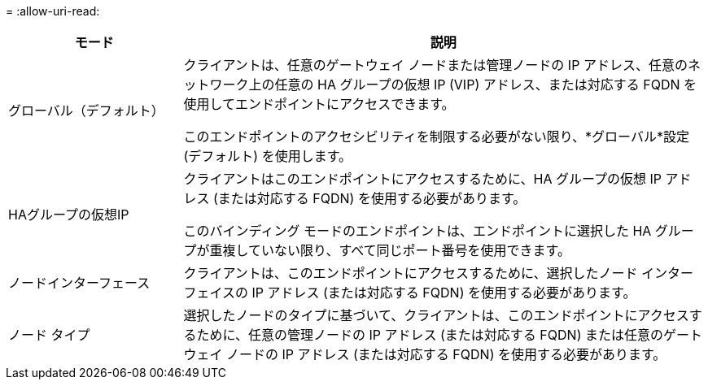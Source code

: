 = 
:allow-uri-read: 


[cols="1a,3a"]
|===
| モード | 説明 


 a| 
グローバル（デフォルト）
 a| 
クライアントは、任意のゲートウェイ ノードまたは管理ノードの IP アドレス、任意のネットワーク上の任意の HA グループの仮想 IP (VIP) アドレス、または対応する FQDN を使用してエンドポイントにアクセスできます。

このエンドポイントのアクセシビリティを制限する必要がない限り、*グローバル*設定 (デフォルト) を使用します。



 a| 
HAグループの仮想IP
 a| 
クライアントはこのエンドポイントにアクセスするために、HA グループの仮想 IP アドレス (または対応する FQDN) を使用する必要があります。

このバインディング モードのエンドポイントは、エンドポイントに選択した HA グループが重複していない限り、すべて同じポート番号を使用できます。



 a| 
ノードインターフェース
 a| 
クライアントは、このエンドポイントにアクセスするために、選択したノード インターフェイスの IP アドレス (または対応する FQDN) を使用する必要があります。



 a| 
ノード タイプ
 a| 
選択したノードのタイプに基づいて、クライアントは、このエンドポイントにアクセスするために、任意の管理ノードの IP アドレス (または対応する FQDN) または任意のゲートウェイ ノードの IP アドレス (または対応する FQDN) を使用する必要があります。

|===